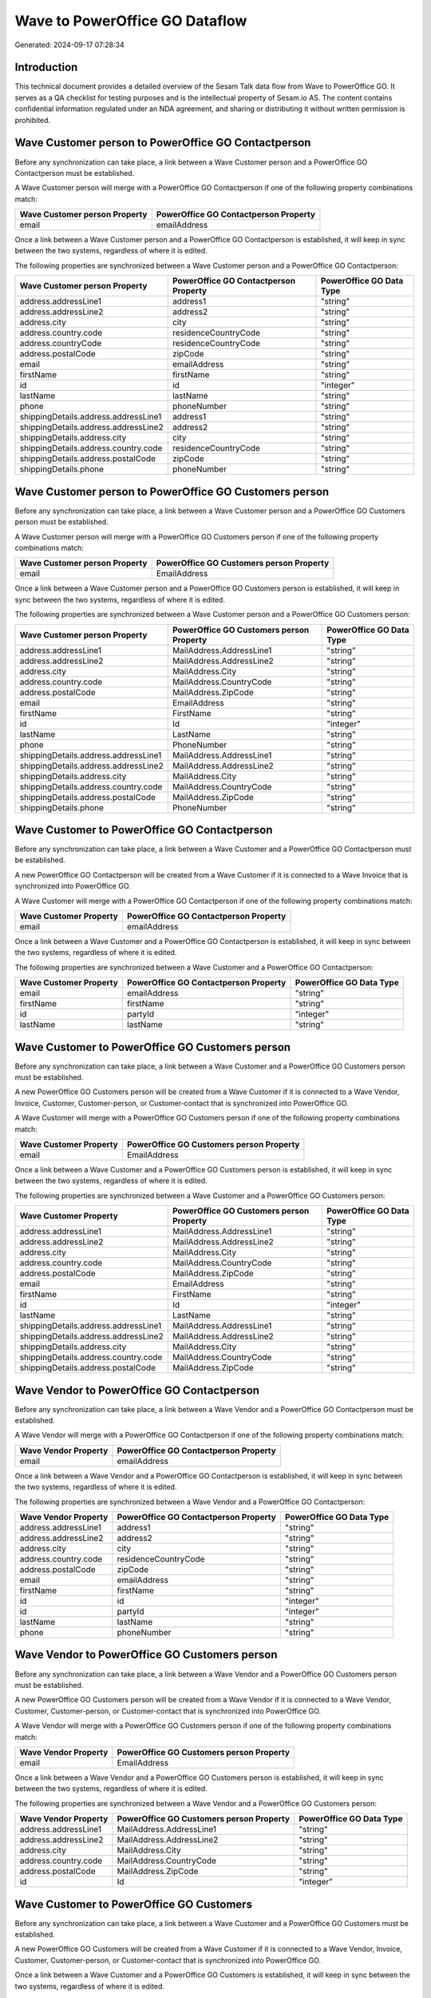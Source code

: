 ===============================
Wave to PowerOffice GO Dataflow
===============================

Generated: 2024-09-17 07:28:34

Introduction
------------

This technical document provides a detailed overview of the Sesam Talk data flow from Wave to PowerOffice GO. It serves as a QA checklist for testing purposes and is the intellectual property of Sesam.io AS. The content contains confidential information regulated under an NDA agreement, and sharing or distributing it without written permission is prohibited.

Wave Customer person to PowerOffice GO Contactperson
----------------------------------------------------
Before any synchronization can take place, a link between a Wave Customer person and a PowerOffice GO Contactperson must be established.

A Wave Customer person will merge with a PowerOffice GO Contactperson if one of the following property combinations match:

.. list-table::
   :header-rows: 1

   * - Wave Customer person Property
     - PowerOffice GO Contactperson Property
   * - email
     - emailAddress

Once a link between a Wave Customer person and a PowerOffice GO Contactperson is established, it will keep in sync between the two systems, regardless of where it is edited.

The following properties are synchronized between a Wave Customer person and a PowerOffice GO Contactperson:

.. list-table::
   :header-rows: 1

   * - Wave Customer person Property
     - PowerOffice GO Contactperson Property
     - PowerOffice GO Data Type
   * - address.addressLine1
     - address1
     - "string"
   * - address.addressLine2
     - address2
     - "string"
   * - address.city
     - city
     - "string"
   * - address.country.code
     - residenceCountryCode
     - "string"
   * - address.countryCode
     - residenceCountryCode
     - "string"
   * - address.postalCode
     - zipCode
     - "string"
   * - email
     - emailAddress
     - "string"
   * - firstName
     - firstName
     - "string"
   * - id
     - id
     - "integer"
   * - lastName
     - lastName
     - "string"
   * - phone
     - phoneNumber
     - "string"
   * - shippingDetails.address.addressLine1
     - address1
     - "string"
   * - shippingDetails.address.addressLine2
     - address2
     - "string"
   * - shippingDetails.address.city
     - city
     - "string"
   * - shippingDetails.address.country.code
     - residenceCountryCode
     - "string"
   * - shippingDetails.address.postalCode
     - zipCode
     - "string"
   * - shippingDetails.phone
     - phoneNumber
     - "string"


Wave Customer person to PowerOffice GO Customers person
-------------------------------------------------------
Before any synchronization can take place, a link between a Wave Customer person and a PowerOffice GO Customers person must be established.

A Wave Customer person will merge with a PowerOffice GO Customers person if one of the following property combinations match:

.. list-table::
   :header-rows: 1

   * - Wave Customer person Property
     - PowerOffice GO Customers person Property
   * - email
     - EmailAddress

Once a link between a Wave Customer person and a PowerOffice GO Customers person is established, it will keep in sync between the two systems, regardless of where it is edited.

The following properties are synchronized between a Wave Customer person and a PowerOffice GO Customers person:

.. list-table::
   :header-rows: 1

   * - Wave Customer person Property
     - PowerOffice GO Customers person Property
     - PowerOffice GO Data Type
   * - address.addressLine1
     - MailAddress.AddressLine1
     - "string"
   * - address.addressLine2
     - MailAddress.AddressLine2
     - "string"
   * - address.city
     - MailAddress.City
     - "string"
   * - address.country.code
     - MailAddress.CountryCode
     - "string"
   * - address.postalCode
     - MailAddress.ZipCode
     - "string"
   * - email
     - EmailAddress
     - "string"
   * - firstName
     - FirstName
     - "string"
   * - id
     - Id
     - "integer"
   * - lastName
     - LastName
     - "string"
   * - phone
     - PhoneNumber
     - "string"
   * - shippingDetails.address.addressLine1
     - MailAddress.AddressLine1
     - "string"
   * - shippingDetails.address.addressLine2
     - MailAddress.AddressLine2
     - "string"
   * - shippingDetails.address.city
     - MailAddress.City
     - "string"
   * - shippingDetails.address.country.code
     - MailAddress.CountryCode
     - "string"
   * - shippingDetails.address.postalCode
     - MailAddress.ZipCode
     - "string"
   * - shippingDetails.phone
     - PhoneNumber
     - "string"


Wave Customer to PowerOffice GO Contactperson
---------------------------------------------
Before any synchronization can take place, a link between a Wave Customer and a PowerOffice GO Contactperson must be established.

A new PowerOffice GO Contactperson will be created from a Wave Customer if it is connected to a Wave Invoice that is synchronized into PowerOffice GO.

A Wave Customer will merge with a PowerOffice GO Contactperson if one of the following property combinations match:

.. list-table::
   :header-rows: 1

   * - Wave Customer Property
     - PowerOffice GO Contactperson Property
   * - email
     - emailAddress

Once a link between a Wave Customer and a PowerOffice GO Contactperson is established, it will keep in sync between the two systems, regardless of where it is edited.

The following properties are synchronized between a Wave Customer and a PowerOffice GO Contactperson:

.. list-table::
   :header-rows: 1

   * - Wave Customer Property
     - PowerOffice GO Contactperson Property
     - PowerOffice GO Data Type
   * - email
     - emailAddress
     - "string"
   * - firstName
     - firstName
     - "string"
   * - id
     - partyId
     - "integer"
   * - lastName
     - lastName
     - "string"


Wave Customer to PowerOffice GO Customers person
------------------------------------------------
Before any synchronization can take place, a link between a Wave Customer and a PowerOffice GO Customers person must be established.

A new PowerOffice GO Customers person will be created from a Wave Customer if it is connected to a Wave Vendor, Invoice, Customer, Customer-person, or Customer-contact that is synchronized into PowerOffice GO.

A Wave Customer will merge with a PowerOffice GO Customers person if one of the following property combinations match:

.. list-table::
   :header-rows: 1

   * - Wave Customer Property
     - PowerOffice GO Customers person Property
   * - email
     - EmailAddress

Once a link between a Wave Customer and a PowerOffice GO Customers person is established, it will keep in sync between the two systems, regardless of where it is edited.

The following properties are synchronized between a Wave Customer and a PowerOffice GO Customers person:

.. list-table::
   :header-rows: 1

   * - Wave Customer Property
     - PowerOffice GO Customers person Property
     - PowerOffice GO Data Type
   * - address.addressLine1
     - MailAddress.AddressLine1
     - "string"
   * - address.addressLine2
     - MailAddress.AddressLine2
     - "string"
   * - address.city
     - MailAddress.City
     - "string"
   * - address.country.code
     - MailAddress.CountryCode
     - "string"
   * - address.postalCode
     - MailAddress.ZipCode
     - "string"
   * - email
     - EmailAddress
     - "string"
   * - firstName
     - FirstName
     - "string"
   * - id
     - Id
     - "integer"
   * - lastName
     - LastName
     - "string"
   * - shippingDetails.address.addressLine1
     - MailAddress.AddressLine1
     - "string"
   * - shippingDetails.address.addressLine2
     - MailAddress.AddressLine2
     - "string"
   * - shippingDetails.address.city
     - MailAddress.City
     - "string"
   * - shippingDetails.address.country.code
     - MailAddress.CountryCode
     - "string"
   * - shippingDetails.address.postalCode
     - MailAddress.ZipCode
     - "string"


Wave Vendor to PowerOffice GO Contactperson
-------------------------------------------
Before any synchronization can take place, a link between a Wave Vendor and a PowerOffice GO Contactperson must be established.

A Wave Vendor will merge with a PowerOffice GO Contactperson if one of the following property combinations match:

.. list-table::
   :header-rows: 1

   * - Wave Vendor Property
     - PowerOffice GO Contactperson Property
   * - email
     - emailAddress

Once a link between a Wave Vendor and a PowerOffice GO Contactperson is established, it will keep in sync between the two systems, regardless of where it is edited.

The following properties are synchronized between a Wave Vendor and a PowerOffice GO Contactperson:

.. list-table::
   :header-rows: 1

   * - Wave Vendor Property
     - PowerOffice GO Contactperson Property
     - PowerOffice GO Data Type
   * - address.addressLine1
     - address1
     - "string"
   * - address.addressLine2
     - address2
     - "string"
   * - address.city
     - city
     - "string"
   * - address.country.code
     - residenceCountryCode
     - "string"
   * - address.postalCode
     - zipCode
     - "string"
   * - email
     - emailAddress
     - "string"
   * - firstName
     - firstName
     - "string"
   * - id
     - id
     - "integer"
   * - id
     - partyId
     - "integer"
   * - lastName
     - lastName
     - "string"
   * - phone
     - phoneNumber
     - "string"


Wave Vendor to PowerOffice GO Customers person
----------------------------------------------
Before any synchronization can take place, a link between a Wave Vendor and a PowerOffice GO Customers person must be established.

A new PowerOffice GO Customers person will be created from a Wave Vendor if it is connected to a Wave Vendor, Customer, Customer-person, or Customer-contact that is synchronized into PowerOffice GO.

A Wave Vendor will merge with a PowerOffice GO Customers person if one of the following property combinations match:

.. list-table::
   :header-rows: 1

   * - Wave Vendor Property
     - PowerOffice GO Customers person Property
   * - email
     - EmailAddress

Once a link between a Wave Vendor and a PowerOffice GO Customers person is established, it will keep in sync between the two systems, regardless of where it is edited.

The following properties are synchronized between a Wave Vendor and a PowerOffice GO Customers person:

.. list-table::
   :header-rows: 1

   * - Wave Vendor Property
     - PowerOffice GO Customers person Property
     - PowerOffice GO Data Type
   * - address.addressLine1
     - MailAddress.AddressLine1
     - "string"
   * - address.addressLine2
     - MailAddress.AddressLine2
     - "string"
   * - address.city
     - MailAddress.City
     - "string"
   * - address.country.code
     - MailAddress.CountryCode
     - "string"
   * - address.postalCode
     - MailAddress.ZipCode
     - "string"
   * - id
     - Id
     - "integer"


Wave Customer to PowerOffice GO Customers
-----------------------------------------
Before any synchronization can take place, a link between a Wave Customer and a PowerOffice GO Customers must be established.

A new PowerOffice GO Customers will be created from a Wave Customer if it is connected to a Wave Vendor, Invoice, Customer, Customer-person, or Customer-contact that is synchronized into PowerOffice GO.

Once a link between a Wave Customer and a PowerOffice GO Customers is established, it will keep in sync between the two systems, regardless of where it is edited.

The following properties are synchronized between a Wave Customer and a PowerOffice GO Customers:

.. list-table::
   :header-rows: 1

   * - Wave Customer Property
     - PowerOffice GO Customers Property
     - PowerOffice GO Data Type
   * - address.addressLine1
     - MailAddress.AddressLine1
     - "string"
   * - address.addressLine2
     - MailAddress.AddressLine2
     - "string"
   * - address.city
     - MailAddress.City
     - "string"
   * - address.country.code
     - MailAddress.CountryCode
     - "string"
   * - address.postalCode
     - MailAddress.ZipCode
     - "string"
   * - email
     - EmailAddress
     - "string"
   * - firstName
     - FirstName
     - "string"
   * - id
     - Id
     - "integer"
   * - lastName
     - LastName
     - "string"
   * - name
     - Name
     - "string"
   * - phone
     - Number
     - "string"
   * - phone
     - PhoneNumber
     - "string"
   * - shippingDetails.address.addressLine1
     - MailAddress.AddressLine1
     - "string"
   * - shippingDetails.address.addressLine2
     - MailAddress.AddressLine2
     - "string"
   * - shippingDetails.address.city
     - MailAddress.City
     - "string"
   * - shippingDetails.address.country.code
     - MailAddress.CountryCode
     - "string"
   * - shippingDetails.address.postalCode
     - MailAddress.ZipCode
     - "string"
   * - shippingDetails.phone
     - Number
     - "string"
   * - shippingDetails.phone
     - PhoneNumber
     - "string"
   * - website
     - WebsiteUrl
     - "string"


Wave Invoice to PowerOffice GO Salesorders
------------------------------------------
Before any synchronization can take place, a link between a Wave Invoice and a PowerOffice GO Salesorders must be established.

A new PowerOffice GO Salesorders will be created from a Wave Invoice if it is connected to a Wave Invoice that is synchronized into PowerOffice GO.

Once a link between a Wave Invoice and a PowerOffice GO Salesorders is established, it will keep in sync between the two systems, regardless of where it is edited.

The following properties are synchronized between a Wave Invoice and a PowerOffice GO Salesorders:

.. list-table::
   :header-rows: 1

   * - Wave Invoice Property
     - PowerOffice GO Salesorders Property
     - PowerOffice GO Data Type
   * - currency.code
     - CurrencyCode
     - "string"
   * - customer.id
     - CustomerId
     - "integer"
   * - customer.id
     - CustomerReferenceContactPersonId
     - "integer"
   * - invoiceNumber
     - RelatedInvoiceNo
     - "string"
   * - poNumber
     - PurchaseOrderReference
     - "string"


Wave Product to PowerOffice GO Product
--------------------------------------
Before any synchronization can take place, a link between a Wave Product and a PowerOffice GO Product must be established.

A new PowerOffice GO Product will be created from a Wave Product if it is connected to a Wave Invoice that is synchronized into PowerOffice GO.

Once a link between a Wave Product and a PowerOffice GO Product is established, it will keep in sync between the two systems, regardless of where it is edited.

The following properties are synchronized between a Wave Product and a PowerOffice GO Product:

.. list-table::
   :header-rows: 1

   * - Wave Product Property
     - PowerOffice GO Product Property
     - PowerOffice GO Data Type
   * - description
     - description
     - "string"
   * - name
     - name
     - "string"
   * - unitPrice
     - salesPrice
     - N/A


Wave Vendor to PowerOffice GO Customers
---------------------------------------
Before any synchronization can take place, a link between a Wave Vendor and a PowerOffice GO Customers must be established.

A new PowerOffice GO Customers will be created from a Wave Vendor if it is connected to a Wave Vendor, Customer, Customer-person, or Customer-contact that is synchronized into PowerOffice GO.

Once a link between a Wave Vendor and a PowerOffice GO Customers is established, it will keep in sync between the two systems, regardless of where it is edited.

The following properties are synchronized between a Wave Vendor and a PowerOffice GO Customers:

.. list-table::
   :header-rows: 1

   * - Wave Vendor Property
     - PowerOffice GO Customers Property
     - PowerOffice GO Data Type
   * - address.addressLine1
     - MailAddress.AddressLine1
     - "string"
   * - address.addressLine2
     - MailAddress.AddressLine2
     - "string"
   * - address.city
     - MailAddress.City
     - "string"
   * - address.country.code
     - MailAddress.CountryCode
     - "string"
   * - address.postalCode
     - MailAddress.ZipCode
     - "string"
   * - id
     - Id
     - "integer"
   * - name
     - Name
     - "string"
   * - website
     - WebsiteUrl
     - "string"


Wave Customer person to PowerOffice GO Customers
------------------------------------------------
Every Wave Customer person will be synchronized with a PowerOffice GO Customers.

Once a link between a Wave Customer person and a PowerOffice GO Customers is established, it will keep in sync between the two systems, regardless of where it is edited.

The following properties are synchronized between a Wave Customer person and a PowerOffice GO Customers:

.. list-table::
   :header-rows: 1

   * - Wave Customer person Property
     - PowerOffice GO Customers Property
     - PowerOffice GO Data Type


Wave Customer person to PowerOffice GO Customers person
-------------------------------------------------------
Every Wave Customer person will be synchronized with a PowerOffice GO Customers person.

Once a link between a Wave Customer person and a PowerOffice GO Customers person is established, it will keep in sync between the two systems, regardless of where it is edited.

The following properties are synchronized between a Wave Customer person and a PowerOffice GO Customers person:

.. list-table::
   :header-rows: 1

   * - Wave Customer person Property
     - PowerOffice GO Customers person Property
     - PowerOffice GO Data Type


Wave Customer to PowerOffice GO Contactperson
---------------------------------------------
Every Wave Customer will be synchronized with a PowerOffice GO Contactperson.

Once a link between a Wave Customer and a PowerOffice GO Contactperson is established, it will keep in sync between the two systems, regardless of where it is edited.

The following properties are synchronized between a Wave Customer and a PowerOffice GO Contactperson:

.. list-table::
   :header-rows: 1

   * - Wave Customer Property
     - PowerOffice GO Contactperson Property
     - PowerOffice GO Data Type


Wave Customer to PowerOffice GO Customers
-----------------------------------------
Every Wave Customer will be synchronized with a PowerOffice GO Customers.

Once a link between a Wave Customer and a PowerOffice GO Customers is established, it will keep in sync between the two systems, regardless of where it is edited.

The following properties are synchronized between a Wave Customer and a PowerOffice GO Customers:

.. list-table::
   :header-rows: 1

   * - Wave Customer Property
     - PowerOffice GO Customers Property
     - PowerOffice GO Data Type
   * - address.addressLine1
     - MailAddress.AddressLine1
     - "string"
   * - address.addressLine2
     - MailAddress.AddressLine2
     - "string"
   * - address.city
     - MailAddress.City
     - "string"
   * - address.country.code
     - MailAddress.CountryCode
     - "string"
   * - address.postalCode
     - MailAddress.ZipCode
     - "string"
   * - id
     - Id
     - "integer"
   * - name
     - Name
     - "string"
   * - phone
     - PhoneNumber
     - "string"
   * - shippingDetails.address.addressLine1
     - MailAddress.AddressLine1
     - "string"
   * - shippingDetails.address.addressLine2
     - MailAddress.AddressLine2
     - "string"
   * - shippingDetails.address.city
     - MailAddress.City
     - "string"
   * - shippingDetails.address.country.code
     - MailAddress.CountryCode
     - "string"
   * - shippingDetails.address.postalCode
     - MailAddress.ZipCode
     - "string"
   * - shippingDetails.phone
     - PhoneNumber
     - "string"
   * - website
     - WebsiteUrl
     - "string"


Wave Customer to PowerOffice GO Customers person
------------------------------------------------
Every Wave Customer will be synchronized with a PowerOffice GO Customers person.

Once a link between a Wave Customer and a PowerOffice GO Customers person is established, it will keep in sync between the two systems, regardless of where it is edited.

The following properties are synchronized between a Wave Customer and a PowerOffice GO Customers person:

.. list-table::
   :header-rows: 1

   * - Wave Customer Property
     - PowerOffice GO Customers person Property
     - PowerOffice GO Data Type


Wave Invoice to PowerOffice GO Salesorderlines
----------------------------------------------
Every Wave Invoice will be synchronized with a PowerOffice GO Salesorderlines.

Once a link between a Wave Invoice and a PowerOffice GO Salesorderlines is established, it will keep in sync between the two systems, regardless of where it is edited.

The following properties are synchronized between a Wave Invoice and a PowerOffice GO Salesorderlines:

.. list-table::
   :header-rows: 1

   * - Wave Invoice Property
     - PowerOffice GO Salesorderlines Property
     - PowerOffice GO Data Type


Wave Invoice to PowerOffice GO Salesorders
------------------------------------------
Every Wave Invoice will be synchronized with a PowerOffice GO Salesorders.

Once a link between a Wave Invoice and a PowerOffice GO Salesorders is established, it will keep in sync between the two systems, regardless of where it is edited.

The following properties are synchronized between a Wave Invoice and a PowerOffice GO Salesorders:

.. list-table::
   :header-rows: 1

   * - Wave Invoice Property
     - PowerOffice GO Salesorders Property
     - PowerOffice GO Data Type


Wave Product to PowerOffice GO Product
--------------------------------------
Every Wave Product will be synchronized with a PowerOffice GO Product.

Once a link between a Wave Product and a PowerOffice GO Product is established, it will keep in sync between the two systems, regardless of where it is edited.

The following properties are synchronized between a Wave Product and a PowerOffice GO Product:

.. list-table::
   :header-rows: 1

   * - Wave Product Property
     - PowerOffice GO Product Property
     - PowerOffice GO Data Type


Wave Vendor to PowerOffice GO Contactperson
-------------------------------------------
Every Wave Vendor will be synchronized with a PowerOffice GO Contactperson.

Once a link between a Wave Vendor and a PowerOffice GO Contactperson is established, it will keep in sync between the two systems, regardless of where it is edited.

The following properties are synchronized between a Wave Vendor and a PowerOffice GO Contactperson:

.. list-table::
   :header-rows: 1

   * - Wave Vendor Property
     - PowerOffice GO Contactperson Property
     - PowerOffice GO Data Type

